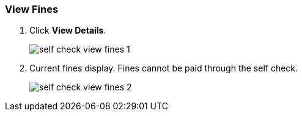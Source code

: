 View Fines
~~~~~~~~~~

. Click *View Details*.
+
image:images/circ/self_check_view_fines_1.png[scaledwidth="75%"]
+
. Current fines display. Fines cannot be paid through the self check.
+
image:images/circ/self_check_view_fines_2.png[scaledwidth="75%"]
